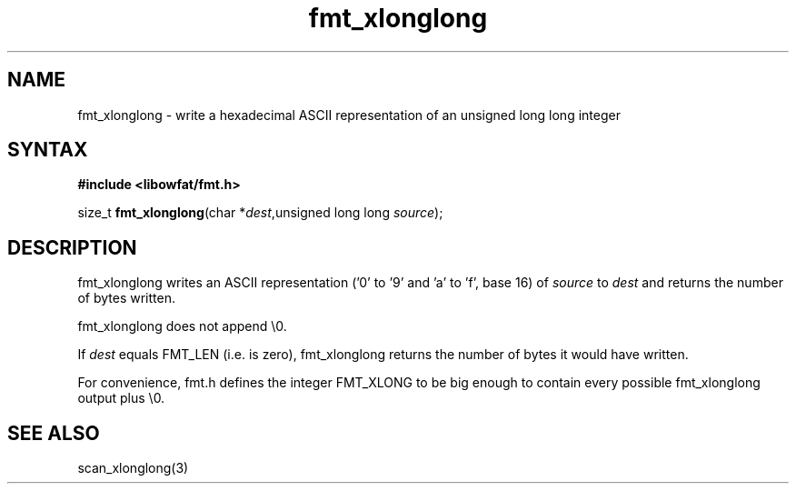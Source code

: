 .TH fmt_xlonglong 3
.SH NAME
fmt_xlonglong \- write a hexadecimal ASCII representation of an unsigned long long integer
.SH SYNTAX
.B #include <libowfat/fmt.h>

size_t \fBfmt_xlonglong\fP(char *\fIdest\fR,unsigned long long \fIsource\fR);
.SH DESCRIPTION
fmt_xlonglong writes an ASCII representation ('0' to '9' and 'a' to 'f',
base 16) of \fIsource\fR to \fIdest\fR and returns the number of bytes
written.

fmt_xlonglong does not append \\0.

If \fIdest\fR equals FMT_LEN (i.e. is zero), fmt_xlonglong returns the
number of bytes it would have written.

For convenience, fmt.h defines the integer FMT_XLONG to be big enough to
contain every possible fmt_xlonglong output plus \\0.
.SH "SEE ALSO"
scan_xlonglong(3)

